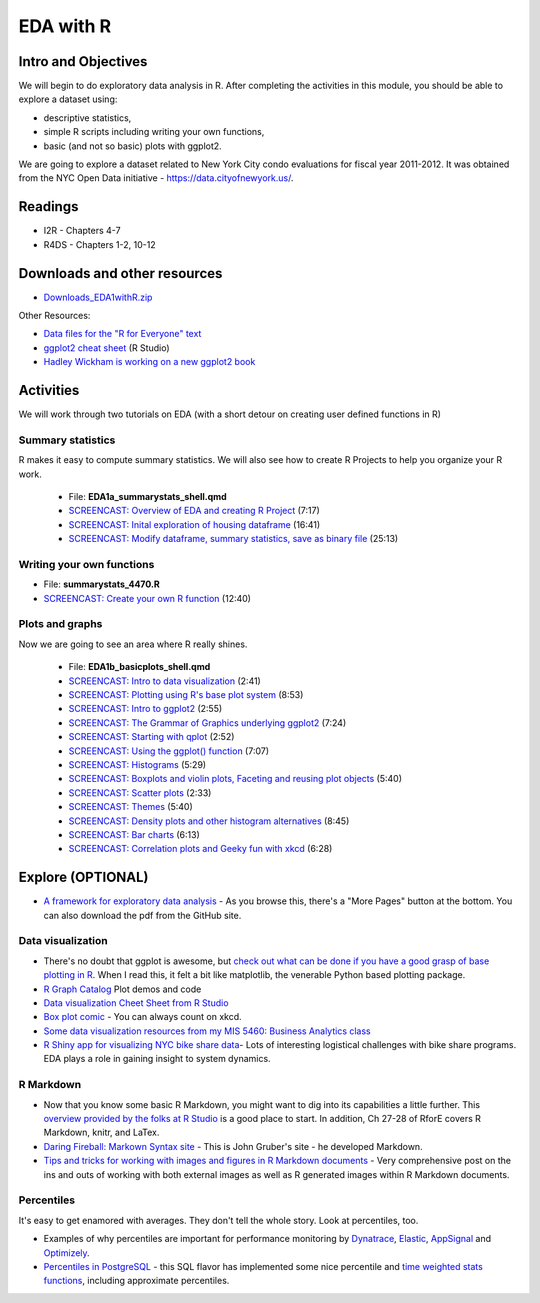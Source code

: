 ***********************************
EDA with R 
***********************************

Intro and Objectives
--------------------

We will begin to do exploratory data analysis in R. After completing
the activities in this module, you should be able to explore a 
dataset using:

* descriptive statistics,
* simple R scripts including writing your own functions, 
* basic (and not so basic) plots with ggplot2. 


We are going to explore a dataset related to New York City condo evaluations for fiscal year 2011-2012. It was obtained
from the NYC Open Data initiative - https://data.cityofnewyork.us/. 
   
Readings
---------

* I2R - Chapters 4-7
* R4DS - Chapters 1-2, 10-12

Downloads and other resources
-----------------------------

* `Downloads_EDA1withR.zip <https://drive.google.com/file/d/1TpCepJFGaCDIyhSxF017VezO2xCueH8n/view?usp=sharing>`_

Other Resources:

* `Data files for the "R for Everyone" text <https://www.jaredlander.com/data/>`_
* `ggplot2 cheat sheet <https://github.com/rstudio/cheatsheets/blob/master/data-visualization-2.1.pdf>`_ (R Studio)
* `Hadley Wickham is working on a new ggplot2 book <https://ggplot2-book.org/>`_

Activities
-----------

We will work through two tutorials on EDA (with a short detour on
creating user defined functions in R)

Summary statistics
^^^^^^^^^^^^^^^^^^
R makes it easy to compute summary statistics. We will also see how to 
create R Projects to help you organize your R work.

    * File: **EDA1a_summarystats_shell.qmd**
    * `SCREENCAST: Overview of EDA and creating R Project <https://coming_soon>`_ (7:17)
    * `SCREENCAST: Inital exploration of housing dataframe <https://coming_soon>`_ (16:41)
    * `SCREENCAST: Modify dataframe, summary statistics, save as binary file <https://coming_soon>`_ (25:13)

Writing your own functions
^^^^^^^^^^^^^^^^^^^^^^^^^^^
	
* File: **summarystats_4470.R**
* `SCREENCAST: Create your own R function <https://youtu.be/0huJzAyDi4c>`_ (12:40)

Plots and graphs
^^^^^^^^^^^^^^^^^
Now we are going to see an area where R really shines.

    - File: **EDA1b_basicplots_shell.qmd**
    - `SCREENCAST: Intro to data visualization <https://coming_soon>`_ (2:41)
    - `SCREENCAST: Plotting using R's base plot system <https://coming_soon>`_ (8:53)
    - `SCREENCAST: Intro to ggplot2 <https://coming_soon>`_ (2:55)
    - `SCREENCAST: The Grammar of Graphics underlying ggplot2 <https://coming_soon>`_ (7:24)
    - `SCREENCAST: Starting with qplot <https://coming_soon>`_ (2:52)
    - `SCREENCAST: Using the ggplot() function <https://coming_soon>`_ (7:07)
    - `SCREENCAST: Histograms <https://coming_soon>`_ (5:29)
    - `SCREENCAST: Boxplots and violin plots, Faceting and reusing plot objects <https://coming_soon>`_ (5:40)
    - `SCREENCAST: Scatter plots <https://coming_soon>`_ (2:33)
    - `SCREENCAST: Themes <https://coming_soon>`_ (5:40)
    - `SCREENCAST: Density plots and other histogram alternatives <https://coming_soon>`_ (8:45)
    - `SCREENCAST: Bar charts <https://coming_soon>`_ (6:13)
    - `SCREENCAST: Correlation plots and Geeky fun with xkcd <https://coming_soon>`_ (6:28)

Explore (OPTIONAL)
------------------

* `A framework for exploratory data analysis <https://github.com/ojedatony1616/exploratory_transformation/blob/master/transformation.pdf>`_ - As you browse this, there's a "More Pages" button at the bottom. You can also download the pdf from the GitHub site.

Data visualization
^^^^^^^^^^^^^^^^^^^

* There's no doubt that ggplot is awesome, but `check out what can be done if you have a good grasp of base plotting in R <https://github.com/karoliskoncevicius/tutorial_r_introduction/blob/main/baseplotting.md>`_. When I read this, it felt a bit like matplotlib, the venerable Python based plotting package.
* `R Graph Catalog <https://r-graph-gallery.com/>`_ Plot demos and code
* `Data visualization Cheet Sheet from R Studio <https://www.rstudio.com/resources/cheatsheets/#ggplot2>`_
* `Box plot comic <https://xkcd.com/1798/>`_ - You can always count on xkcd.
* `Some data visualization resources from my MIS 5460: Business Analytics class <http://www.sba.oakland.edu/faculty/isken/courses/ba/data_viz.html>`_
* `R Shiny app for visualizing NYC bike share data <https://nycdatascience.com/blog/student-works/r-visualization/nyc-citi-bike-migration-visulization/>`_- Lots of interesting logistical challenges with bike share programs. EDA plays a role in gaining insight to system dynamics. 



R Markdown
^^^^^^^^^^^

* Now that you know some basic R Markdown, you might want to dig into its capabilities a little further. This `overview provided by the folks at R Studio <http://rmarkdown.rstudio.com/>`_ is a good place to start. In addition, Ch 27-28 of RforE covers R Markdown, knitr, and LaTex.
* `Daring Fireball: Markown Syntax site <https://daringfireball.net/projects/markdown/syntax>`_ - This is John Gruber's site - he developed Markdown. 
* `Tips and tricks for working with images and figures in R Markdown documents <http://www.zevross.com/blog/2017/06/19/tips-and-tricks-for-working-with-images-and-figures-in-r-markdown-documents/>`_ - Very comprehensive post on the ins and outs of working with both external images as well as R generated images within R Markdown documents.

Percentiles
^^^^^^^^^^^^^
It's easy to get enamored with averages. They don't tell the whole story. Look at percentiles, too.

* Examples of why percentiles are important for performance monitoring by `Dynatrace <https://www.dynatrace.com/news/blog/why-averages-suck-and-percentiles-are-great/>`_, `Elastic <https://www.elastic.co/blog/averages-can-dangerous-use-percentile>`_, `AppSignal <https://blog.appsignal.com/2018/12/04/dont-be-mean-statistical-means-and-percentiles-101.html>`_ and `Optimizely <https://www.optimizely.com/insights/blog/why-cdn-balancing/>`_.
* `Percentiles in PostgreSQL <https://blog.timescale.com/blog/how-percentile-approximation-works-and-why-its-more-useful-than-averages/>`_ - this SQL flavor has implemented some nice percentile and `time weighted stats functions <https://blog.timescale.com/blog/what-time-weighted-averages-are-and-why-you-should-care/>`_, including approximate percentiles.









